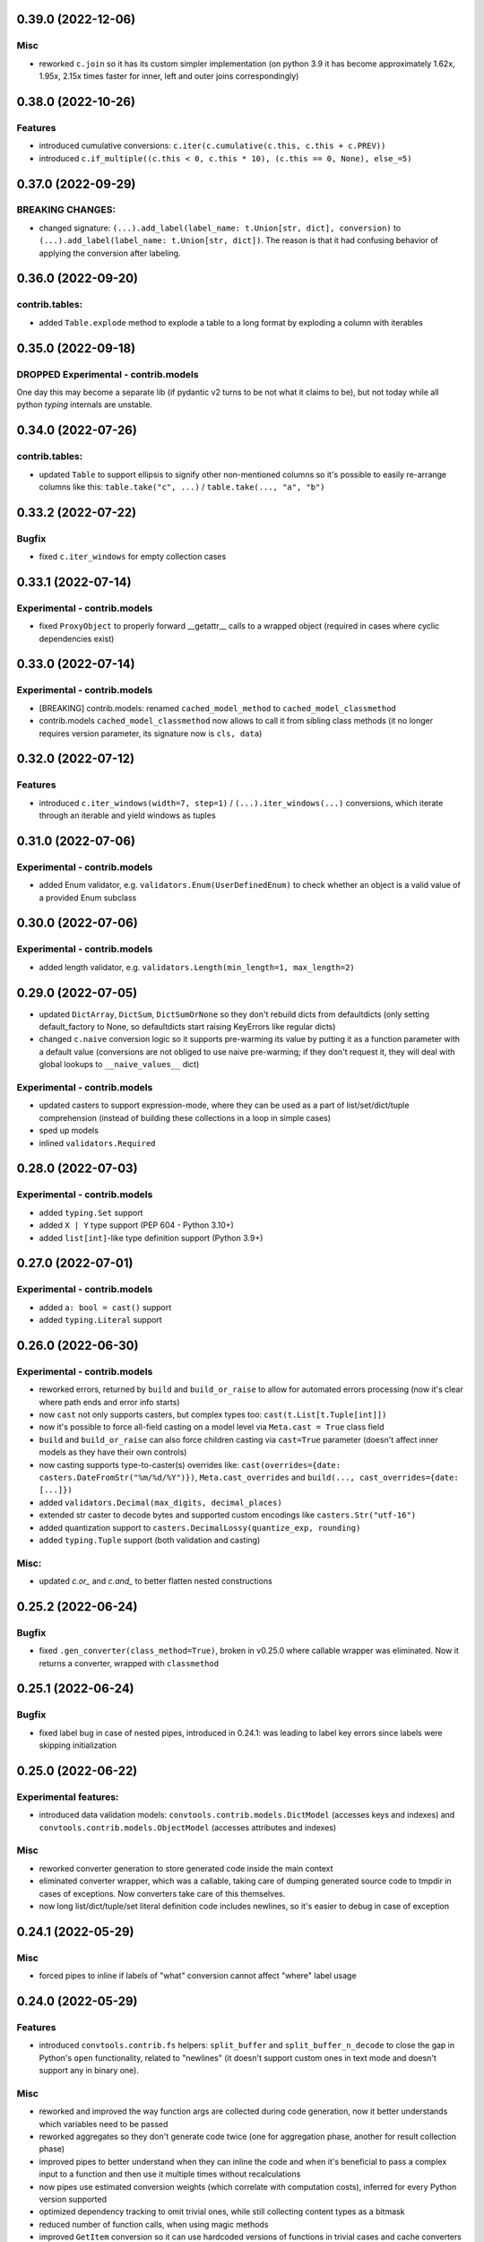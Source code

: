 0.39.0 (2022-12-06)
___________________

Misc
++++

- reworked ``c.join`` so it has its custom simpler implementation
  (on python 3.9 it has become approximately 1.62x, 1.95x, 2.15x times faster
  for inner, left and outer joins correspondingly)

0.38.0 (2022-10-26)
___________________

Features
++++++++

- introduced cumulative conversions: ``c.iter(c.cumulative(c.this, c.this + c.PREV))``
- introduced ``c.if_multiple((c.this < 0, c.this * 10), (c.this == 0, None), else_=5)``

0.37.0 (2022-09-29)
___________________

BREAKING CHANGES:
+++++++++++++++++

- changed signature: ``(...).add_label(label_name: t.Union[str, dict],
  conversion)`` to ``(...).add_label(label_name: t.Union[str, dict])``. The
  reason is that it had confusing behavior of applying the conversion after
  labeling.


0.36.0 (2022-09-20)
___________________

contrib.tables:
+++++++++++++++

- added ``Table.explode`` method to explode a table to a long format by
  exploding a column with iterables

0.35.0 (2022-09-18)
___________________

DROPPED Experimental - contrib.models
+++++++++++++++++++++++++++++++++++++

One day this may become a separate lib (if pydantic v2 turns to be not what it
claims to be), but not today while all python `typing` internals are unstable.

0.34.0 (2022-07-26)
___________________

contrib.tables:
+++++++++++++++

- updated ``Table`` to support ellipsis to signify other non-mentioned columns
  so it's possible to easily re-arrange columns like this:
  ``table.take("c", ...)`` / ``table.take(..., "a", "b")``

0.33.2 (2022-07-22)
___________________

Bugfix
++++++

- fixed ``c.iter_windows`` for empty collection cases

0.33.1 (2022-07-14)
___________________

Experimental - contrib.models
+++++++++++++++++++++++++++++

- fixed ``ProxyObject`` to properly forward __getattr__ calls to a wrapped
  object (required in cases where cyclic dependencies exist)

0.33.0 (2022-07-14)
___________________

Experimental - contrib.models
+++++++++++++++++++++++++++++

- [BREAKING] contrib.models: renamed ``cached_model_method`` to
  ``cached_model_classmethod``
- contrib.models ``cached_model_classmethod`` now allows to call it from
  sibling class methods (it no longer requires version parameter, its signature
  now is ``cls, data``)

0.32.0 (2022-07-12)
___________________

Features
++++++++

- introduced ``c.iter_windows(width=7, step=1)`` / ``(...).iter_windows(...)``
  conversions, which iterate through an iterable and yield windows as tuples


0.31.0 (2022-07-06)
___________________

Experimental - contrib.models
+++++++++++++++++++++++++++++

- added Enum validator, e.g. ``validators.Enum(UserDefinedEnum)`` to check
  whether an object is a valid value of a provided Enum subclass

0.30.0 (2022-07-06)
___________________

Experimental - contrib.models
+++++++++++++++++++++++++++++

- added length validator, e.g. ``validators.Length(min_length=1, max_length=2)``

0.29.0 (2022-07-05)
___________________

- updated ``DictArray``, ``DictSum``, ``DictSumOrNone`` so they don't rebuild
  dicts from defaultdicts (only setting default_factory to None, so
  defaultdicts start raising KeyErrors like regular dicts)
- changed ``c.naive`` conversion logic so it supports pre-warming its value by
  putting it as a function parameter with a default value (conversions are not
  obliged to use naive pre-warming; if they don't request it, they will deal
  with global lookups to ``__naive_values__`` dict)

Experimental - contrib.models
+++++++++++++++++++++++++++++

- updated casters to support expression-mode, where they can be used as a part
  of list/set/dict/tuple comprehension (instead of building these collections
  in a loop in simple cases)
- sped up models
- inlined ``validators.Required``

0.28.0 (2022-07-03)
___________________

Experimental - contrib.models
+++++++++++++++++++++++++++++

- added ``typing.Set`` support
- added ``X | Y`` type support (PEP 604 - Python 3.10+)
- added ``list[int]``-like type definition support (Python 3.9+)

0.27.0 (2022-07-01)
___________________

Experimental - contrib.models
+++++++++++++++++++++++++++++

- added ``a: bool = cast()`` support
- added ``typing.Literal`` support

0.26.0 (2022-06-30)
___________________

Experimental - contrib.models
+++++++++++++++++++++++++++++

- reworked errors, returned by ``build`` and ``build_or_raise`` to allow for
  automated errors processing (now it's clear where path ends and error info
  starts)
- now ``cast`` not only supports casters, but complex types too:
  ``cast(t.List[t.Tuple[int]])``
- now it's possible to force all-field casting on a model level via ``Meta.cast
  = True`` class field
- ``build`` and ``build_or_raise`` can also force children casting via
  ``cast=True`` parameter (doesn't affect inner models as they have their own
  controls)
- now casting supports type-to-caster(s) overrides like:
  ``cast(overrides={date: casters.DateFromStr("%m/%d/%Y")})``,
  ``Meta.cast_overrides`` and ``build(..., cast_overrides={date: [...]})``
- added ``validators.Decimal(max_digits, decimal_places)``
- extended str caster to decode bytes and supported custom encodings like
  ``casters.Str("utf-16")``
- added quantization support to ``casters.DecimalLossy(quantize_exp, rounding)``
- added ``typing.Tuple`` support (both validation and casting)

Misc:
+++++

- updated `c.or_` and `c.and_` to better flatten nested constructions


0.25.2 (2022-06-24)
___________________

Bugfix
++++++

- fixed ``.gen_converter(class_method=True)``, broken in v0.25.0 where callable
  wrapper was eliminated. Now it returns a converter, wrapped with
  ``classmethod``

0.25.1 (2022-06-24)
___________________

Bugfix
++++++

- fixed label bug in case of nested pipes, introduced in 0.24.1: was leading to
  label key errors since labels were skipping initialization


0.25.0 (2022-06-22)
___________________

Experimental features:
++++++++++++++++++++++

- introduced data validation models: ``convtools.contrib.models.DictModel``
  (accesses keys and indexes) and ``convtools.contrib.models.ObjectModel``
  (accesses attributes and indexes)

Misc
++++

- reworked converter generation to store generated code inside the main context
- eliminated converter wrapper, which was a callable, taking care of dumping
  generated source code to tmpdir in cases of exceptions. Now converters take
  care of this themselves.
- now long list/dict/tuple/set literal definition code includes newlines, so
  it's easier to debug in case of exception


0.24.1 (2022-05-29)
___________________

Misc
++++

- forced pipes to inline if labels of "what" conversion cannot affect "where"
  label usage


0.24.0 (2022-05-29)
___________________

Features
++++++++

- introduced ``convtools.contrib.fs`` helpers: ``split_buffer`` and
  ``split_buffer_n_decode`` to close the gap in Python's ``open``
  functionality, related to "newlines" (it doesn't support custom ones in text
  mode and doesn't support any in binary one).

Misc
++++
- reworked and improved the way function args are collected during code
  generation, now it better understands which variables need to be passed
- reworked aggregates so they don't generate code twice (one for aggregation
  phase, another for result collection phase)
- improved pipes to better understand when they can inline the code and when
  it's beneficial to pass a complex input to a function and then use it
  multiple times without recalculations
- now pipes use estimated conversion weights (which correlate with computation
  costs), inferred for every Python version supported
- optimized dependency tracking to omit trivial ones, while still collecting
  content types as a bitmask
- reduced number of function calls, when using magic methods
- improved ``GetItem`` conversion so it can use hardcoded versions of functions
  in trivial cases and cache converters in almost-trivial ones; stopped
  catching ``AttributeError`` when run with default
- improved ``GetAttr`` conversion to inline attr lookups instead of ``getattr``
  calls where possible; stopped catching ``(TypeError, KeyError, IndexError)``


0.23.3 (2022-03-11)
___________________

Bugfix
++++++

- fixed long existing bug in aggregations in cases where multiple reducers get
  initialized at different moments, e.g. the first reducer collects min values
  of column "a", while the second reducer collects max values of column "b",
  "min a" may get initialized earlier than "max b" and then this would raise
  ``Exception``

0.23.2 (2022-03-10)
___________________

Bugfix
++++++

- fixed ``c.attr("a", default=None).attr("b", default=None)`` (preferred
  ``c.attr("a", "b", default=None)`` was working though)
- fixed too-many-parenthesis error for long chains of ``and_``, ``or_`` and
  ``==``

0.23.1 (2022-02-23)
___________________

Misc
++++

- allowed passing callables to ``and_then`` so they are called with input as an
  argument
- made ``and_then`` handle the default case as ``a and conv(a)`` not ``if``



0.23.0 (2022-02-22)
___________________

Features
++++++++

- added ``c.and_then`` and ``(...).and_then`` shortcut to pipe if condition is
  true, otherwise leave untouched. Supports overriding default ``bool``
  condition.


0.22.0 (2022-01-02)
___________________

`#16 <https://github.com/westandskif/convtools/pull/16>`_

Features
++++++++

- added ``c.ReduceFuncs.ArraySorted`` reducer
- reworked ``GetItem`` and ``GetAttr`` to cache ``get_or_default`` methods
  based on number of indexes and args
- added support for single column tables (headers are always str still)

Misc
++++

- updated internals of arg def handling, made naive and labels optional
- removed ``NamedConversion`` and ``ConversionWrapper`` in favor of new
  ``LazyEscapedString``, ``Namespace`` and ``NamespaceCtx``. This lays better
  groundwork for future use of conversions which generate code around another
  named ones.

0.21.0 (2021-12-19)
___________________

Features
++++++++

#. backward-compatible change: now ``c.this`` is preferred over ``c.this()``
#. ``c.and_`` and ``c.or_`` support any number of arguments (used to be 2
   mandatory ones). And also supports ``default: bool = None`` argument to control
   what should happen if no arguments are passed:

   * if None, raises ``ValueError``
   * if false value, returns ``False``
   * if true value, returns ``True``


0.20.2 (2021-12-02)
___________________


`#14 <https://github.com/westandskif/convtools/issues/14>`_

Misc
++++

- improved performance of ``Table.chain``, ``Table.into_iter_rows`` and
  ``Table.into_csv`` methods
- improved performance of ``c.apply_func``

0.20.1 (2021-11-29)
___________________


`#11 <https://github.com/westandskif/convtools/pull/11>`_

Features
++++++++

- added ``c.chunk_by(c.item("x"), size=100)`` for slicing iterables into chunks
  by element values and/or size of chunk
- added ``c.chunk_by_condition(c.CHUNK.item(-1) - c.this() < 100)`` for slicing
  iterables into chunks based on condition, which is a function of a current
  chunk and a current element
- added ``(...).len()`` shortcut for ``c.call_func(len, c.this())``

Misc
++++

- no longer create empty ``labels_`` dict on each converter call where no
  labels are going to be used
- no longer create new ``This`` instances, now reusing an existing one


0.19.0 (2021-10-28)
___________________

Features
++++++++

`#8 <https://github.com/westandskif/convtools/issues/8>`_

- added ``c.ReduceFuncs.Percentile``
- ``c.reduce`` now accepts conversions as ``initial`` argument, this will be
  resolved on the first row met. If ``initial`` conversion depends on input
  data, it won't be used as ``default`` if default is not provided.
- sped up ``c.ReduceFuncs.Sum`` and ``c.ReduceFuncs.Average`` for cases where
  elements are obviously not None

BREAKING CHANGES:
+++++++++++++++++

Normally you use ``c.ReduceFuncs.Sum(c.this())`` to reduce something, but it's
possible to use custom reduce functions like this:

* ``c.reduce(lambda x, y: x + y, c.this(), initial=0)``
* ``c.reduce(c.inline_expr("{} + {}"), c.this(), initial=0)``

``c.reduce`` used to support ``prepare_first`` parameter which was adding
confusion. Now it's dropped.

0.18.0 (2021-10-24)
___________________


Features
++++++++

`#6 <https://github.com/westandskif/convtools/issues/6>`_

- added ``c.take_while`` and ``(...).take_while`` re-implementation of
  ``itertools.takewhile``
- added ``c.drop_while`` and ``(...).drop_while`` re-implementation of
  ``itertools.dropwhile``


0.17.0 (2021-10-14)
___________________


Features
++++++++

- added ``Table.zip`` method to stitch tables (joining on row indexes)
- added ``Table.chain`` method to put tables together one after another


0.16.0 (2021-10-12)
___________________


Features
++++++++

- introduced ``Table`` conversions `#3
  <https://github.com/westandskif/convtools/pull/3>`_
- added ``c.apply_func``, ``c.apply`` and ``(...).apply_method`` conversions

Bugfix
++++++

- fixed inner join with inner loop with soft conditions: any condition except
  for ``==`` and ``c.and_``
- fixed piping to callable with further calling pipe methods like ``as_type``,
  ``filter`` and ``sort``

Misc
++++

- reworked main converter callable wrapper so that it no longer dumps sources
  onto disk for beautiful stacktraces when the converter returns a generator
  (it used to make them down almost 2 times slower). If such debugging is
  needed, just enable debug. As for simple exceptions, these still dump code to
  disc on Exceptions because this should be cheap.

0.15.4 (2021-09-23)
___________________

Bugfix
++++++

- fixed `#2 <https://github.com/westandskif/convtools/issues/2>`_: issue with
  input args passed to pipe labels

0.15.3 (2021-09-19)
___________________

Misc
++++

- hard fork


0.15.2 (2021-09-17)
___________________

Bugfix
++++++

- fixed passing strings containing ``%`` and ``{`` to ``c.aggregate`` - `convtools-ita #34 <https://github.com/itechart/convtools/issues/34>`_


0.15.1 (2021-08-08)
___________________

Bugfix
++++++

- replaced ``linecache`` populating code with real dumping generated code to
  files in either ``PY_CONVTOOLS_DEBUG_DIR`` (*if env variable is defined*) or
  to python's ``tempfile.gettempdir``. This adds pydevd support (VS Code and PyCharm debugger).


0.15.0 (2021-08-02)
___________________

Features
++++++++

- introduced ``c.breakpoint`` and ``(...).breakpoint()`` to simplify debugging long pipelines

Misc
++++

- [internals] created a separate conversion for ``c.this()``
- [internals] now ``c.naive`` is a direct init of ``NaiveConversion``
- improved quick start, cheatsheet and api docs

0.14.1 (2021-07-12)
___________________

Bugfix
++++++

- fixed piping something complex to ``c.join``

Misc
++++

- [internals] reworked aggregate & group_by templating
- [internals] reworked optional items processing


0.14.0 (2021-06-27)
___________________

Features
++++++++

- introduced ``c.zip``, which supports both args to yield tuples and kwargs to yield dicts
- introduced ``c.repeat`` -- the one from ``itertools``
- introduced ``c.flatten`` -- shortcut for ``itertools.chain.from_iterable``


0.13.4 (2021-06-20)
-------------------

Bugfix
++++++

- fixed incorrect aggregate (not group_by) results in case of ``where``
  conditions in reducers `convtools-ita #32 <https://github.com/itechart/convtools/issues/32>`_

0.13.3 (2021-06-14)
-------------------

`convtools-ita #30 <https://github.com/itechart/convtools/issues/30>`_

Bugfix
++++++

- fixed nested aggregations

Misc
++++

- [internals] reworked aggregate & group_by templating

----

0.13.2 (2021-05-27)
-------------------

Bugfix
++++++

- fixed join + input_arg case

----

0.13.1 (2021-05-23)
-------------------

Bugfix
++++++

`convtools-ita #29 <https://github.com/itechart/convtools/issues/29>`_

- fixed right join (conditions were not swapped correctly)

----

0.13.0 (2021-05-16)
-------------------

Features
++++++++

`convtools-ita #28 <https://github.com/itechart/convtools/issues/28>`_

- now ``c.iter`` supports ``where`` parameters just like ``c.generator_comp``:

  * ``c.iter(c.this() + 1, where=c.this() > 0)``

- now it's possible to use ``.pipe`` wherever you want as long as it lets you
  do so, even piping in and out of reducers (``c.ReduceFuncs``)

  * e.g. it will raise an Exception if you try to add labels to a reducer input

- now it's possible to use ``aggregate`` inside ``aggregate`` as long as you
  don't nest reducers

----

0.12.1 (2021-05-13)
-------------------

Bugfix
++++++

- fixed sporadic issues caused by code substring replacements (now it uses word
  replacements)


----


0.12.0 (2021-05-10)
-------------------

Bugfix - BREAKING CHANGES
+++++++++++++++++++++++++

- ``.filter`` was unified across the library to work with previous step results
  only, no longer injecting conditions inside comprehensions & reducers.
  So to pass conditions to comprehensions & reducers, use the following:

  .. code-block:: python

     # REPLACE THIS
     c.ReduceFuncs.Array(c.item("a")).filter(c.item("b") == "bar")
     # WITH THAT
     c.ReduceFuncs.Array(c.item("a"), where=c.item("b") == "bar")
     # if the condition is to be applied before the aggregation
     # or leave as is if you want to filter the resulting array

- ``c.generator_comp(...).filter(condition)`` no longer pushes condition inside
  the comprehension, the filtering works on resulting generator

  .. code-block:: python

     # REPLACE THIS
     c.generator_comp(c.item("a")).filter(c.item("b") == "bar")
     # WITH THAT
     c.generator_comp(c.item("a"), where=c.item("b") == "bar")
     # if the condition is to be put to the IF clause of the comprehension to
     # work with the input elements or leave it as is if you want to filter the
     # resulting generator

  The same applies to:

   * ``c.list_comp``
   * ``c.tuple_comp``
   * ``c.set_comp``
   * ``c.dict_comp``


----

0.11.2 (2021-05-08)
-------------------


Features
++++++++

- introduced ``c.sort``  & ``(...).sort`` conversions, which are helpers for
  ``sorted``; this is done for the sake of unification with methods of
  comprehension conversions

Misc
++++

- implemented ``GroupBy.filter``, which returns generator of results without
  creating an intermediate list

----


0.11.1 (2021-05-07)
-------------------

Bugfix
++++++

- fixed complex conversion cases where there are multiple aggregations
  `convtools-ita #27 <https://github.com/itechart/convtools/issues/27>`_

----


0.11.0 (2021-05-06)
-------------------

Features
++++++++

`convtools-ita #26 <https://github.com/itechart/convtools/issues/26>`_

- reimplemented pipes as a separate conversion + smart inlining
- now pipes are the only conversions which take care of adding labels
- introduced ``c.iter``: shortcut for ``self.pipe(c.generator_comp(element_conv))``
- introduced ``c.iter_mut``: generates the code which iterates and mutates the
  elements in-place. The result is a generator.

Bugfix
++++++

- fixed ``GroupBy.filter`` method to return generator by default, instead of
  list

----


0.10.0 (2021-04-28)
-------------------

Features
++++++++

`convtools-ita #25 by Anexen <https://github.com/itechart/convtools/issues/25>`_

- introduced ``c.ReduceFuncs.Average`` - arithmetic mean or weighted mean
- introduced ``c.ReduceFuncs.Median``
- introduced ``c.ReduceFuncs.Mode`` - most frequent value; last one if there are
  many of the same frequency
- introduced ``c.ReduceFuncs.TopK`` - list of most frequent values

----



0.9.4 (2021-04-27)
------------------

Bugfix
++++++

- fixed ``c.item(..., default=c.input_arg("abc"))``-like cases, where input
  args passed to item/attr with defaults

----


0.9.3 (2021-04-11)
------------------

Bugfix
++++++

- fixed ``c.group_by`` case without reducers like:
  ``c.group_by(c.item(0)).aggregate(c.item(0))``

----


0.9.2 (2021-03-28)
------------------

Misc
++++

- removed unnecessary ``debug=True`` enabled by default for ``join`` conversions

----


0.9.1 (2021-03-28)
------------------

Bugfix
++++++

`convtools-ita #24 <https://github.com/itechart/convtools/issues/24>`_

- fixed populating ``linecache`` with source code (previously new lines were not preserved) -- debugging issue

----

0.9.0 (2021-03-24)
------------------

Features
++++++++

`convtools-ita #23 <https://github.com/itechart/convtools/issues/23>`_


- improved reducers to be usable on their own

  .. code-block:: python

    c.aggregate(
        c.ReduceFuncs.DictSum(
            c.item("name"),
            c.item("value")
        )
    )

  previously it was possible to use them only within ``c.reduce`` clause:

  .. code-block:: python

    c.aggregate(
        c.reduce(
            c.ReduceFuncs.DictSum,
            (c.item("name"), c.item("value")),
        )
    )

- allowed piping to reducers, still allowing to pipe the result further

  .. code-block:: python

    c.aggregate(
        c.item("value").pipe(
            c.ReduceFuncs.Sum(c.this()).pipe(c.this() + 1)
        )
    ).gen_converter(debug=True)

- fixed nested piping in aggregations
- reworked docs to use testable code


----


0.8.0 (2021-01-03)
------------------

Misc
++++

- improved pylint rating
- added a few type hints
- added a few docstings


----


0.7.2 (2020-11-12)
------------------

Misc
++++

- `convtools-ita #22 <https://github.com/itechart/convtools/issues/22>`_


----


0.7.1 (2020-07-12)
------------------

Bugfixes
++++++++

- Fixed name generation uniqueness issue
  `convtools-ita #21 <https://github.com/itechart/convtools/issues/21>`_


----


0.7.0 (2020-06-14)
------------------

Features
++++++++

- Introduced ``c.Mut.set_item`` and other mutations to be used in ``(...).tap(...)``` method
  `convtools-ita #20 <https://github.com/itechart/convtools/issues/20>`_


----


0.6.1 (2020-05-18)
------------------

Bugfixes
++++++++

- fixed ``gen_name`` usages (made ``item_to_hash`` mandatory)
  `convtools-ita #19 <https://github.com/itechart/convtools/issues/19>`_


----


0.6.0 (2020-05-17)
------------------

Features
++++++++

- * introduced ``c.optional`` collection items, which get omitted based on value or a condition
  * improved converter generation so that inner conversions are not getting their own callable wrapper
  * updated generated code variable name generation `convtools-ita #18 <https://github.com/itechart/convtools/issues/18>`_


----


0.5.3 (2020-03-30)
------------------

Bugfixes
++++++++

- fixed aggregate issue: reduce(...).item(..., default=...) case `convtools-ita #15 <https://github.com/itechart/convtools/issues/15>`_


----


0.5.2 (2020-03-29)
------------------

Bugfixes
++++++++

- fixed Aggregate multiple reduce optimization
- added main page
- added workflow example

`convtools-ita #14 <https://github.com/itechart/convtools/issues/14>`_


----


0.5.1 (2020-03-26)
------------------

Updated index page docs.


----


0.5.0 (2020-03-23)
------------------

Features
++++++++

- - increased the speed of ``c.aggregate`` and ``c.group_by`` by collapsing multiple ``if`` statements into one
  - updated labeling functionality

  `convtools-ita #11 <https://github.com/itechart/convtools/issues/11>`_


----


0.4.0 (2020-03-19)
------------------

Features
++++++++

- Improved the way ``linecache`` is used: now the number of files to be put
  into the ``linecache`` is limited to 100. The eviction is done by implementing
  recently used strategy.
  `convtools-ita #9 <https://github.com/itechart/convtools/issues/9>`_
- - introduced ``c.join``
  - improved & fixed pipes (code with side-effects piped to a constant)

  `convtools-ita #10 <https://github.com/itechart/convtools/issues/10>`_


----


0.3.3 (2020-03-06)
------------------

Features
++++++++

- 1. fixed main example docs
  2. improved ``c.aggregate`` speed

  `convtools-ita #8 <https://github.com/itechart/convtools/issues/8>`_


----


0.3.2 (2020-03-05)
------------------

Improved Documentation
++++++++++++++++++++++

- * updated docs (fixed numbers) and updated pypi docs


----


0.3.1 (2020-03-05)
------------------

Features
++++++++

- * introduced c.OptionsCtx
  * improved tests - memory leaks
  * improved docs - added the index page example; added an example to QuickStart

  `convtools-ita #7 <https://github.com/itechart/convtools/issues/7>`_


----


0.3.0 (2020-03-01)
------------------

Features
++++++++

- Introduced `labeling`:

    * ``c.item("companies").add_label("first_company", c.item(0))`` labels the first
      company in the list as `first_company` and allows to use it as
      ``c.label("first_company")`` further in next and even nested conversions

    * ``(...).pipe`` now receives 2 new arguments:

      * `label_input`, to put some labels on the pipe input data
      * `label_output` to put labels on the output data.

      Both can be either ``str`` (label name to put on) or ``dict`` (keys are label names
      and values are conversions to apply to the data before labeling)

  `convtools-ita #6 <https://github.com/itechart/convtools/issues/6>`_


Bugfixes
++++++++

- Added ``__name__`` attribute to ctx. Now internal code from the generated converter is sending to Sentry (not only file name).
  Also the generated converter became a callable object, not a function.

  `convtools-ita #5 <https://github.com/itechart/convtools/issues/5>`_


----


0.2.3 (2020-02-27)
------------------

Bugfixes
++++++++

- Fixed ``c.group_by((c.item("name"),)).aggregate((c.item("name"), c.reduce(...)))``.
  Previously it was compiling successfully, now it raises ``ConversionException`` on ``gen_converter``
  because there is no explicit mention of ``c.item("name")`` field in group by keys (only tuple).

  `convtools-ita #4 <https://github.com/itechart/convtools/issues/4>`_


----


0.2.2 (2020-02-25)
------------------

Bugfixes
++++++++

- fixed ``c.aggregate`` to return a single value for empty input

  `convtools-ita #3 <https://github.com/itechart/convtools/issues/3>`_


----


0.2.1 (2020-02-24)
------------------

Bugfixes
++++++++

- ``c.aggregate`` now returns a single value (previously the result was a list of one item)

  `convtools-ita #2 <https://github.com/itechart/convtools/issues/2>`_


----


0.2.0 (2020-02-23)
------------------

Features
++++++++

- added ``c.if_`` conversion and introduced QuickStart docs

  `convtools-ita #1 <https://github.com/itechart/convtools/issues/1>`_

